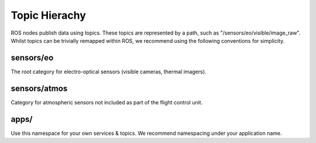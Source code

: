 Topic Hierachy
========

ROS nodes publish data using topics. These topics are represented by a path, such as
"/sensors/eo/visible/image_raw". Whilst topics can be trivially remapped within ROS, we recommend
using the following conventions for simplicity.

sensors/eo
-----------
The root category for electro-optical sensors (visible cameras, thermal imagers).

.. data:: /visible/image_raw

  Use this feed for the best general purpose onboard colour camera (IDS UEye, GoPro Hero HD3).
  
.. data:: /ir/image_raw

  Use this feed for a general purpose onboard Far Infra-Red feed (FLIR Tau 2).
  
.. data:: /nir/image_raw

  Use this feed for a general purpose onboard Near Infra-Red camera (IDS UEye NIR).

sensors/atmos
--------------
Category for atmospheric sensors not included as part of the flight control unit.

.. data:: /five_hole
  
  Access to the 5 hole turbulence probe (Aeroprobe microADC).

apps/
-----
Use this namespace for your own services & topics. We recommend namespacing under your application name.